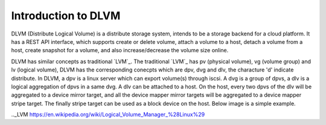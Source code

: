 Introduction to DLVM
====================

DLVM (Distribute Logical Volume) is a distribute storage system,
intends to be a storage backend for a cloud platform. It has a REST
API interface, which supports create or delete volume, attach a volume
to a host, detach a volume from a host, create snapshot for a volume,
and also increase/decrease the volume size online.

DLVM has similar concepts as traditional `LVM`_. The traditional
`LVM`_ has pv (physical volume), vg (volume group) and lv (logical
volume), DLVM has the corresponding conecpts which are dpv, dvg and
dlv, the characture 'd' indicate distribute. In DLVM, a dpv is a linux
server which can export volume(s) through iscsi. A dvg is a group of
dpvs, a dlv is a logical aggregation of dpvs in a same dvg. A dlv can
be attached to a host. On the host, every two dpvs of the dlv will be
aggregated to a device mirror target, and all the device mapper mirror
targets will be aggregated to a device mapper stripe target. The
finally stripe target can be used as a block device on the host. Below
image is a simple example.



.._LVM https://en.wikipedia.org/wiki/Logical_Volume_Manager_%28Linux%29
